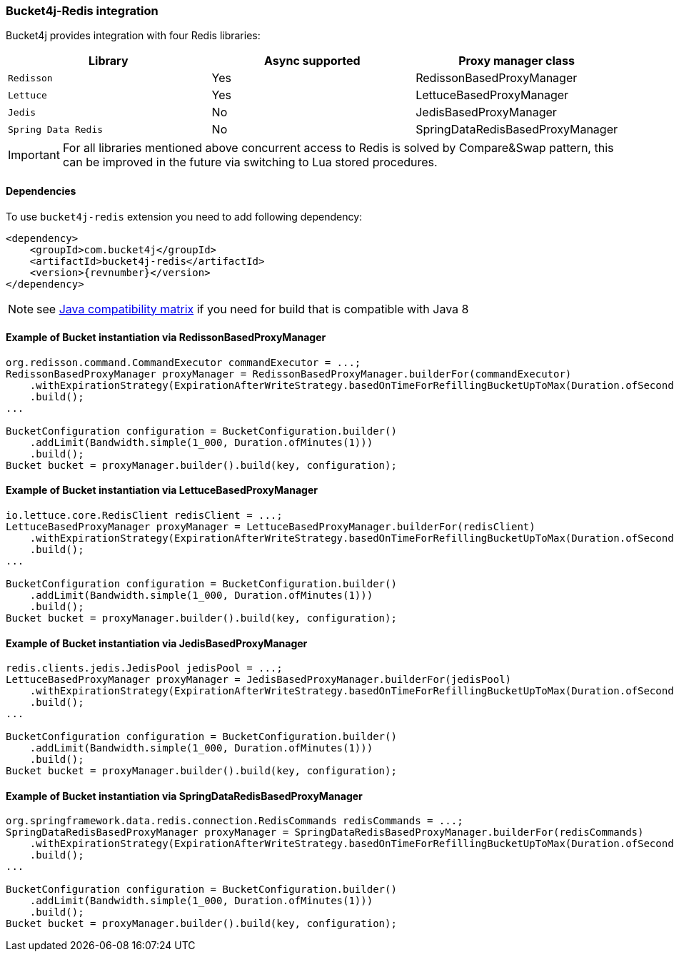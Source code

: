 [[bucket4j-redis, Bucket4j-Redis]]
=== Bucket4j-Redis integration
Bucket4j provides integration with four Redis libraries:
[cols="1,1,1"]
|===
|Library | Async supported | Proxy manager class

|``Redisson``
| Yes
| RedissonBasedProxyManager

|``Lettuce``
| Yes
| LettuceBasedProxyManager

|``Jedis``
| No
| JedisBasedProxyManager

|``Spring Data Redis``
| No
| SpringDataRedisBasedProxyManager
|===
IMPORTANT: For all libraries mentioned above concurrent access to Redis is solved by Compare&Swap pattern, this can be improved in the future via switching to Lua stored procedures.

==== Dependencies
To use ``bucket4j-redis`` extension you need to add following dependency:
[source, xml, subs=attributes+]
----
<dependency>
    <groupId>com.bucket4j</groupId>
    <artifactId>bucket4j-redis</artifactId>
    <version>{revnumber}</version>
</dependency>
----
NOTE: see https://github.com/bucket4j/bucket4j/tree/8.0#java-compatibility-matrix[Java compatibility matrix] if you need for build that is compatible with Java 8

==== Example of Bucket instantiation via RedissonBasedProxyManager
[source, java]
----
org.redisson.command.CommandExecutor commandExecutor = ...;
RedissonBasedProxyManager proxyManager = RedissonBasedProxyManager.builderFor(commandExecutor)
    .withExpirationStrategy(ExpirationAfterWriteStrategy.basedOnTimeForRefillingBucketUpToMax(Duration.ofSeconds(10)))
    .build();
...

BucketConfiguration configuration = BucketConfiguration.builder()
    .addLimit(Bandwidth.simple(1_000, Duration.ofMinutes(1)))
    .build();
Bucket bucket = proxyManager.builder().build(key, configuration);
----

==== Example of Bucket instantiation via LettuceBasedProxyManager
[source, java]
----
io.lettuce.core.RedisClient redisClient = ...;
LettuceBasedProxyManager proxyManager = LettuceBasedProxyManager.builderFor(redisClient)
    .withExpirationStrategy(ExpirationAfterWriteStrategy.basedOnTimeForRefillingBucketUpToMax(Duration.ofSeconds(10)))
    .build();
...

BucketConfiguration configuration = BucketConfiguration.builder()
    .addLimit(Bandwidth.simple(1_000, Duration.ofMinutes(1)))
    .build();
Bucket bucket = proxyManager.builder().build(key, configuration);
----

==== Example of Bucket instantiation via JedisBasedProxyManager
[source, java]
----
redis.clients.jedis.JedisPool jedisPool = ...;
LettuceBasedProxyManager proxyManager = JedisBasedProxyManager.builderFor(jedisPool)
    .withExpirationStrategy(ExpirationAfterWriteStrategy.basedOnTimeForRefillingBucketUpToMax(Duration.ofSeconds(10)))
    .build();
...

BucketConfiguration configuration = BucketConfiguration.builder()
    .addLimit(Bandwidth.simple(1_000, Duration.ofMinutes(1)))
    .build();
Bucket bucket = proxyManager.builder().build(key, configuration);
----

==== Example of Bucket instantiation via SpringDataRedisBasedProxyManager
[source, java]
----
org.springframework.data.redis.connection.RedisCommands redisCommands = ...;
SpringDataRedisBasedProxyManager proxyManager = SpringDataRedisBasedProxyManager.builderFor(redisCommands)
    .withExpirationStrategy(ExpirationAfterWriteStrategy.basedOnTimeForRefillingBucketUpToMax(Duration.ofSeconds(10)))
    .build();
...

BucketConfiguration configuration = BucketConfiguration.builder()
    .addLimit(Bandwidth.simple(1_000, Duration.ofMinutes(1)))
    .build();
Bucket bucket = proxyManager.builder().build(key, configuration);
----